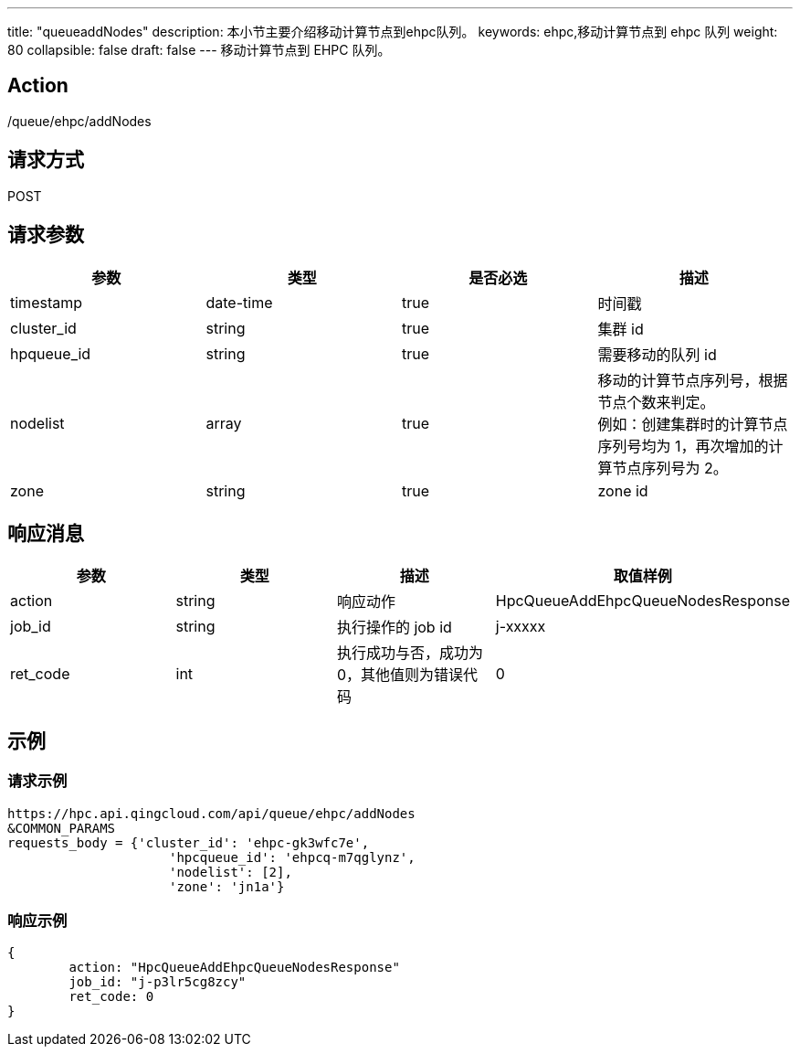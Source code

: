 ---
title: "queueaddNodes"
description: 本小节主要介绍移动计算节点到ehpc队列。
keywords: ehpc,移动计算节点到 ehpc 队列
weight: 80
collapsible: false
draft: false
---
移动计算节点到 EHPC 队列。

== Action

/queue/ehpc/addNodes

== 请求方式

POST

== 请求参数

|===
| 参数 | 类型 | 是否必选 | 描述

| timestamp
| date-time
| true
| 时间戳

| cluster_id
| string
| true
| 集群 id

| hpqueue_id
| string
| true
| 需要移动的队列 id

| nodelist
| array
| true
| 移动的计算节点序列号，根据节点个数来判定。 +
例如：创建集群时的计算节点序列号均为 1，再次增加的计算节点序列号为 2。

| zone
| string
| true
| zone id
|===

== 响应消息

|===
| 参数 | 类型 | 描述 | 取值样例

| action
| string
| 响应动作
| HpcQueueAddEhpcQueueNodesResponse

| job_id
| string
| 执行操作的 job id
| j-xxxxx

| ret_code
| int
| 执行成功与否，成功为0，其他值则为错误代码
| 0
|===

== 示例

=== 请求示例

[,url]
----
https://hpc.api.qingcloud.com/api/queue/ehpc/addNodes
&COMMON_PARAMS
requests_body = {'cluster_id': 'ehpc-gk3wfc7e',
                     'hpcqueue_id': 'ehpcq-m7qglynz',
                     'nodelist': [2],
                     'zone': 'jn1a'}
----

=== 响应示例

[,json]
----
{
	action: "HpcQueueAddEhpcQueueNodesResponse"
	job_id: "j-p3lr5cg8zcy"
	ret_code: 0
}
----
